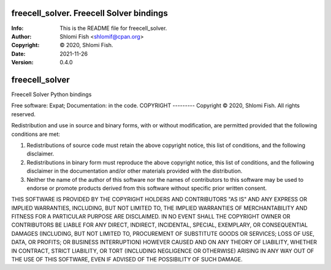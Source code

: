 ==============================================================================
freecell_solver.  Freecell Solver bindings
==============================================================================
:Info: This is the README file for freecell_solver.
:Author: Shlomi Fish <shlomif@cpan.org>
:Copyright: © 2020, Shlomi Fish.
:Date: 2021-11-26
:Version: 0.4.0

.. index: README
.. image:: https://travis-ci.org/shlomif/freecell_solver.svg?branch=master
   :target: https://travis-ci.org/shlomif/freecell_solver

===============================
freecell_solver
===============================

Freecell Solver Python bindings

Free software: Expat; Documentation: in the code.
COPYRIGHT
---------
Copyright © 2020, Shlomi Fish.
All rights reserved.

Redistribution and use in source and binary forms, with or without
modification, are permitted provided that the following conditions are
met:

1. Redistributions of source code must retain the above copyright
   notice, this list of conditions, and the following disclaimer.

2. Redistributions in binary form must reproduce the above copyright
   notice, this list of conditions, and the following disclaimer in the
   documentation and/or other materials provided with the distribution.

3. Neither the name of the author of this software nor the names of
   contributors to this software may be used to endorse or promote
   products derived from this software without specific prior written
   consent.

THIS SOFTWARE IS PROVIDED BY THE COPYRIGHT HOLDERS AND CONTRIBUTORS
"AS IS" AND ANY EXPRESS OR IMPLIED WARRANTIES, INCLUDING, BUT NOT
LIMITED TO, THE IMPLIED WARRANTIES OF MERCHANTABILITY AND FITNESS FOR
A PARTICULAR PURPOSE ARE DISCLAIMED.  IN NO EVENT SHALL THE COPYRIGHT
OWNER OR CONTRIBUTORS BE LIABLE FOR ANY DIRECT, INDIRECT, INCIDENTAL,
SPECIAL, EXEMPLARY, OR CONSEQUENTIAL DAMAGES (INCLUDING, BUT NOT
LIMITED TO, PROCUREMENT OF SUBSTITUTE GOODS OR SERVICES; LOSS OF USE,
DATA, OR PROFITS; OR BUSINESS INTERRUPTION) HOWEVER CAUSED AND ON ANY
THEORY OF LIABILITY, WHETHER IN CONTRACT, STRICT LIABILITY, OR TORT
(INCLUDING NEGLIGENCE OR OTHERWISE) ARISING IN ANY WAY OUT OF THE USE
OF THIS SOFTWARE, EVEN IF ADVISED OF THE POSSIBILITY OF SUCH DAMAGE.
